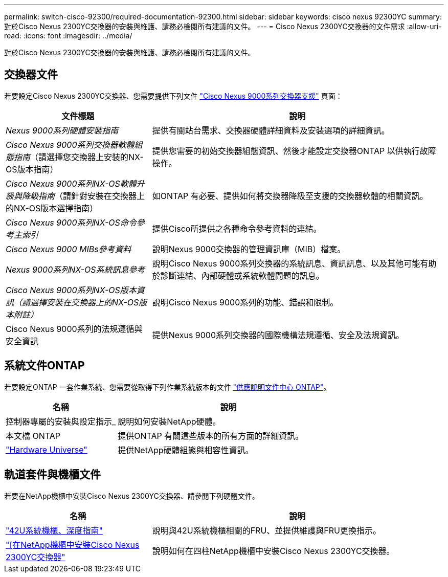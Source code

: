 ---
permalink: switch-cisco-92300/required-documentation-92300.html 
sidebar: sidebar 
keywords: cisco nexus 92300YC 
summary: 對於Cisco Nexus 2300YC交換器的安裝與維護、請務必檢閱所有建議的文件。 
---
= Cisco Nexus 2300YC交換器的文件需求
:allow-uri-read: 
:icons: font
:imagesdir: ../media/


[role="lead"]
對於Cisco Nexus 2300YC交換器的安裝與維護、請務必檢閱所有建議的文件。



== 交換器文件

若要設定Cisco Nexus 2300YC交換器、您需要提供下列文件 https://www.cisco.com/c/en/us/support/switches/nexus-9000-series-switches/series.html["Cisco Nexus 9000系列交換器支援"^] 頁面：

[cols="1,2"]
|===
| 文件標題 | 說明 


 a| 
_Nexus 9000系列硬體安裝指南_
 a| 
提供有關站台需求、交換器硬體詳細資料及安裝選項的詳細資訊。



 a| 
_Cisco Nexus 9000系列交換器軟體組態指南_（請選擇您交換器上安裝的NX-OS版本指南）
 a| 
提供您需要的初始交換器組態資訊、然後才能設定交換器ONTAP 以供執行故障操作。



 a| 
_Cisco Nexus 9000系列NX-OS軟體升級與降級指南_（請針對安裝在交換器上的NX-OS版本選擇指南）
 a| 
如ONTAP 有必要、提供如何將交換器降級至支援的交換器軟體的相關資訊。



 a| 
_Cisco Nexus 9000系列NX-OS命令參考主索引_
 a| 
提供Cisco所提供之各種命令參考資料的連結。



 a| 
_Cisco Nexus 9000 MIBs參考資料_
 a| 
說明Nexus 9000交換器的管理資訊庫（MIB）檔案。



 a| 
_Nexus 9000系列NX-OS系統訊息參考_
 a| 
說明Cisco Nexus 9000系列交換器的系統訊息、資訊訊息、以及其他可能有助於診斷連結、內部硬體或系統軟體問題的訊息。



 a| 
_Cisco Nexus 9000系列NX-OS版本資訊（請選擇安裝在交換器上的NX-OS版本附註）_
 a| 
說明Cisco Nexus 9000系列的功能、錯誤和限制。



 a| 
Cisco Nexus 9000系列的法規遵循與安全資訊
 a| 
提供Nexus 9000系列交換器的國際機構法規遵循、安全及法規資訊。

|===


== 系統文件ONTAP

若要設定ONTAP 一套作業系統、您需要從取得下列作業系統版本的文件 https://docs.netapp.com/ontap-9/index.jsp["供應說明文件中心 ONTAP"^]。

[cols="1,2"]
|===
| 名稱 | 說明 


 a| 
控制器專屬的安裝與設定指示_
 a| 
說明如何安裝NetApp硬體。



 a| 
本文檔 ONTAP
 a| 
提供ONTAP 有關這些版本的所有方面的詳細資訊。



 a| 
https://hwu.netapp.com["Hardware Universe"^]
 a| 
提供NetApp硬體組態與相容性資訊。

|===


== 軌道套件與機櫃文件

若要在NetApp機櫃中安裝Cisco Nexus 2300YC交換器、請參閱下列硬體文件。

[cols="1,2"]
|===
| 名稱 | 說明 


 a| 
https://library.netapp.com/ecm/ecm_download_file/ECMM1280394["42U系統機櫃、深度指南"^]
 a| 
說明與42U系統機櫃相關的FRU、並提供維護與FRU更換指示。



 a| 
link:install-cisco-nexus-3132qv.html["[在NetApp機櫃中安裝Cisco Nexus 2300YC交換器"]
 a| 
說明如何在四柱NetApp機櫃中安裝Cisco Nexus 2300YC交換器。

|===